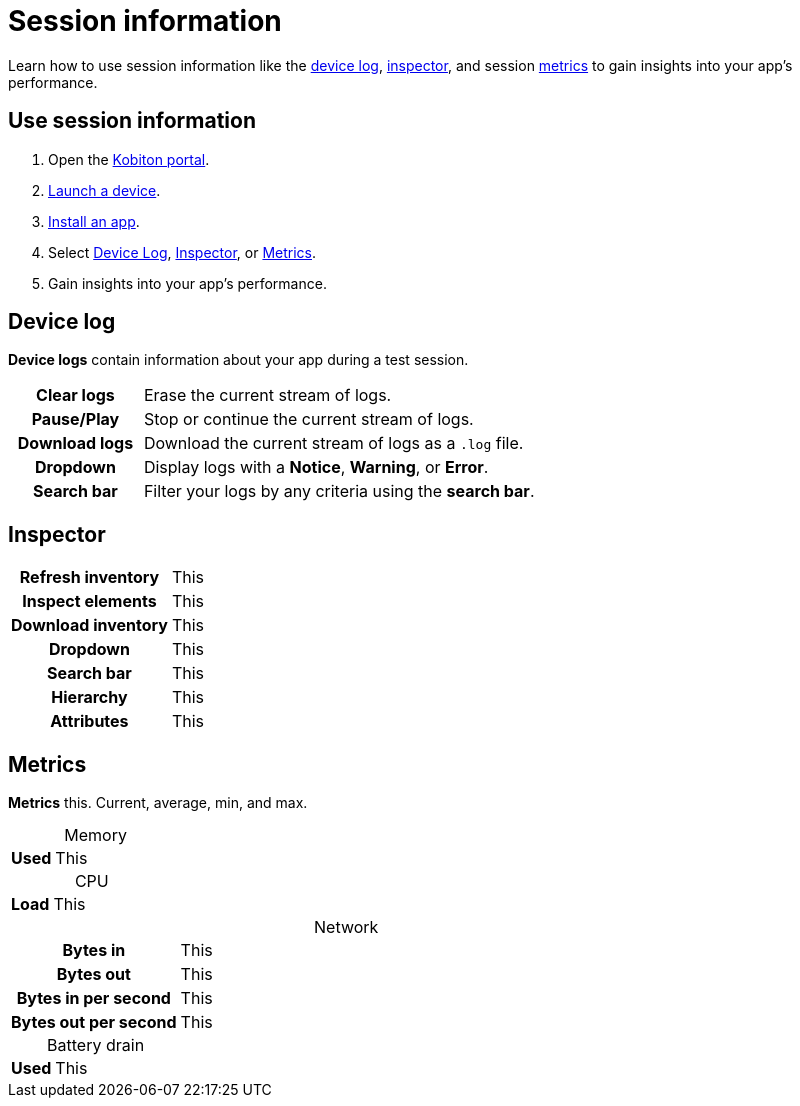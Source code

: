 = Session information
:navtitle: Session information
:table-caption!:

Learn how to use session information like the xref:_device_log[device log], xref:_inspector[inspector], and session xref:_metrics[metrics] to gain insights into your app's performance.

== Use session information

. Open the https://portal.kobiton.com/login[Kobiton portal].
. xref:start-a-session.adoc[Launch a device].
. xref:install-an-app.adoc[Install an app].
. Select xref:_device_log[Device Log], xref:_inspector[Inspector], or xref:_metrics[Metrics].
. Gain insights into your app's performance.

[#_device_log]
== Device log

*Device logs* contain information about your app during a test session.

[cols="1h,3"]
|===
|Clear logs
|Erase the current stream of logs.

|Pause/Play
|Stop or continue the current stream of logs.

|Download logs
|Download the current stream of logs as a `.log` file.

|Dropdown
|Display logs with a *Notice*, *Warning*, or *Error*.

|Search bar
|Filter your logs by any criteria using the *search bar*.
|===


[#_inspector]
== Inspector
// Start around 3:30
// https://training.kobiton.com/unit/view/id:2211

[cols="1h,3"]
|===
|Refresh inventory
|This

|Inspect elements
|This

|Download inventory
|This

|Dropdown
|This

|Search bar
|This

|Hierarchy
|This

|Attributes
|This
|===

[#_metrics]
== Metrics

*Metrics* this. Current, average, min, and max.

.Memory
[cols="1h,3"]
|===
|Used
|This
|===

.CPU
[cols="1h,3"]
|===
|Load
|This
|===

.Network
[cols="1h,3"]
|===
|Bytes in
|This

|Bytes out
|This

|Bytes in per second
|This

|Bytes out per second
|This
|===

.Battery drain
[cols="1h,3"]
|===
|Used
|This
|===
